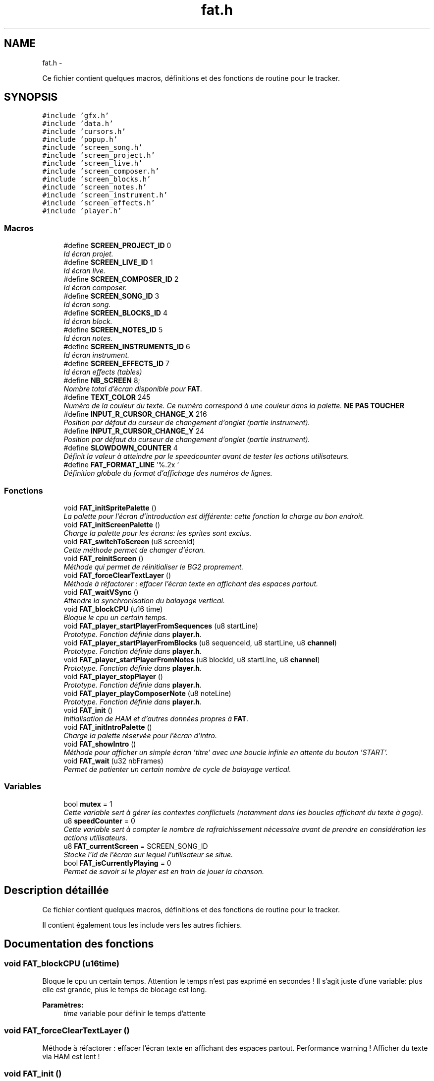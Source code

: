 .TH "fat.h" 3 "Thu May 5 2011" "Version version 0-02" "FAT FuriousAdvanceTracker" \" -*- nroff -*-
.ad l
.nh
.SH NAME
fat.h \- 
.PP
Ce fichier contient quelques macros, définitions et des fonctions de routine pour le tracker.  

.SH SYNOPSIS
.br
.PP
\fC#include 'gfx.h'\fP
.br
\fC#include 'data.h'\fP
.br
\fC#include 'cursors.h'\fP
.br
\fC#include 'popup.h'\fP
.br
\fC#include 'screen_song.h'\fP
.br
\fC#include 'screen_project.h'\fP
.br
\fC#include 'screen_live.h'\fP
.br
\fC#include 'screen_composer.h'\fP
.br
\fC#include 'screen_blocks.h'\fP
.br
\fC#include 'screen_notes.h'\fP
.br
\fC#include 'screen_instrument.h'\fP
.br
\fC#include 'screen_effects.h'\fP
.br
\fC#include 'player.h'\fP
.br

.SS "Macros"

.in +1c
.ti -1c
.RI "#define \fBSCREEN_PROJECT_ID\fP   0"
.br
.RI "\fIId écran projet. \fP"
.ti -1c
.RI "#define \fBSCREEN_LIVE_ID\fP   1"
.br
.RI "\fIId écran live. \fP"
.ti -1c
.RI "#define \fBSCREEN_COMPOSER_ID\fP   2"
.br
.RI "\fIId écran composer. \fP"
.ti -1c
.RI "#define \fBSCREEN_SONG_ID\fP   3"
.br
.RI "\fIId écran song. \fP"
.ti -1c
.RI "#define \fBSCREEN_BLOCKS_ID\fP   4"
.br
.RI "\fIId écran block. \fP"
.ti -1c
.RI "#define \fBSCREEN_NOTES_ID\fP   5"
.br
.RI "\fIId écran notes. \fP"
.ti -1c
.RI "#define \fBSCREEN_INSTRUMENTS_ID\fP   6"
.br
.RI "\fIId écran instrument. \fP"
.ti -1c
.RI "#define \fBSCREEN_EFFECTS_ID\fP   7"
.br
.RI "\fIId écran effects (tables) \fP"
.ti -1c
.RI "#define \fBNB_SCREEN\fP   8;"
.br
.RI "\fINombre total d'écran disponible pour \fBFAT\fP. \fP"
.ti -1c
.RI "#define \fBTEXT_COLOR\fP   245"
.br
.RI "\fINuméro de la couleur du texte. Ce numéro correspond à une couleur dans la palette. \fBNE PAS TOUCHER\fP \fP"
.ti -1c
.RI "#define \fBINPUT_R_CURSOR_CHANGE_X\fP   216"
.br
.RI "\fIPosition par défaut du curseur de changement d'onglet (partie instrument). \fP"
.ti -1c
.RI "#define \fBINPUT_R_CURSOR_CHANGE_Y\fP   24"
.br
.RI "\fIPosition par défaut du curseur de changement d'onglet (partie instrument). \fP"
.ti -1c
.RI "#define \fBSLOWDOWN_COUNTER\fP   4"
.br
.RI "\fIDéfinit la valeur à atteindre par le speedcounter avant de tester les actions utilisateurs. \fP"
.ti -1c
.RI "#define \fBFAT_FORMAT_LINE\fP   '%.2x\\0'"
.br
.RI "\fIDéfinition globale du format d'affichage des numéros de lignes. \fP"
.in -1c
.SS "Fonctions"

.in +1c
.ti -1c
.RI "void \fBFAT_initSpritePalette\fP ()"
.br
.RI "\fILa palette pour l'écran d'introduction est différente: cette fonction la charge au bon endroit. \fP"
.ti -1c
.RI "void \fBFAT_initScreenPalette\fP ()"
.br
.RI "\fICharge la palette pour les écrans: les sprites sont exclus. \fP"
.ti -1c
.RI "void \fBFAT_switchToScreen\fP (u8 screenId)"
.br
.RI "\fICette méthode permet de changer d'écran. \fP"
.ti -1c
.RI "void \fBFAT_reinitScreen\fP ()"
.br
.RI "\fIMéthode qui permet de réinitialiser le BG2 proprement. \fP"
.ti -1c
.RI "void \fBFAT_forceClearTextLayer\fP ()"
.br
.RI "\fIMéthode à réfactorer : effacer l'écran texte en affichant des espaces partout. \fP"
.ti -1c
.RI "void \fBFAT_waitVSync\fP ()"
.br
.RI "\fIAttendre la synchronisation du balayage vertical. \fP"
.ti -1c
.RI "void \fBFAT_blockCPU\fP (u16 time)"
.br
.RI "\fIBloque le cpu un certain temps. \fP"
.ti -1c
.RI "void \fBFAT_player_startPlayerFromSequences\fP (u8 startLine)"
.br
.RI "\fIPrototype. Fonction définie dans \fBplayer.h\fP. \fP"
.ti -1c
.RI "void \fBFAT_player_startPlayerFromBlocks\fP (u8 sequenceId, u8 startLine, u8 \fBchannel\fP)"
.br
.RI "\fIPrototype. Fonction définie dans \fBplayer.h\fP. \fP"
.ti -1c
.RI "void \fBFAT_player_startPlayerFromNotes\fP (u8 blockId, u8 startLine, u8 \fBchannel\fP)"
.br
.RI "\fIPrototype. Fonction définie dans \fBplayer.h\fP. \fP"
.ti -1c
.RI "void \fBFAT_player_stopPlayer\fP ()"
.br
.RI "\fIPrototype. Fonction définie dans \fBplayer.h\fP. \fP"
.ti -1c
.RI "void \fBFAT_player_playComposerNote\fP (u8 noteLine)"
.br
.RI "\fIPrototype. Fonction définie dans \fBplayer.h\fP. \fP"
.ti -1c
.RI "void \fBFAT_init\fP ()"
.br
.RI "\fIInitialisation de HAM et d'autres données propres à \fBFAT\fP. \fP"
.ti -1c
.RI "void \fBFAT_initIntroPalette\fP ()"
.br
.RI "\fICharge la palette réservée pour l'écran d'intro. \fP"
.ti -1c
.RI "void \fBFAT_showIntro\fP ()"
.br
.RI "\fIMéthode pour afficher un simple écran 'titre' avec une boucle infinie en attente du bouton 'START'. \fP"
.ti -1c
.RI "void \fBFAT_wait\fP (u32 nbFrames)"
.br
.RI "\fIPermet de patienter un certain nombre de cycle de balayage vertical. \fP"
.in -1c
.SS "Variables"

.in +1c
.ti -1c
.RI "bool \fBmutex\fP = 1"
.br
.RI "\fICette variable sert à gérer les contextes conflictuels (notamment dans les boucles affichant du texte à gogo). \fP"
.ti -1c
.RI "u8 \fBspeedCounter\fP = 0"
.br
.RI "\fICette variable sert à compter le nombre de rafraichissement nécessaire avant de prendre en considération les actions utilisateurs. \fP"
.ti -1c
.RI "u8 \fBFAT_currentScreen\fP = SCREEN_SONG_ID"
.br
.RI "\fIStocke l'id de l'écran sur lequel l'utilisateur se situe. \fP"
.ti -1c
.RI "bool \fBFAT_isCurrentlyPlaying\fP = 0"
.br
.RI "\fIPermet de savoir si le player est en train de jouer la chanson. \fP"
.in -1c
.SH "Description détaillée"
.PP 
Ce fichier contient quelques macros, définitions et des fonctions de routine pour le tracker. 

Il contient également tous les include vers les autres fichiers. 
.SH "Documentation des fonctions"
.PP 
.SS "void FAT_blockCPU (u16time)"
.PP
Bloque le cpu un certain temps. Attention le temps n'est pas exprimé en secondes ! Il s'agit juste d'une variable: plus elle est grande, plus le temps de blocage est long.
.PP
\fBParamètres:\fP
.RS 4
\fItime\fP variable pour définir le temps d'attente 
.RE
.PP

.SS "void FAT_forceClearTextLayer ()"
.PP
Méthode à réfactorer : effacer l'écran texte en affichant des espaces partout. Performance warning ! Afficher du texte via HAM est lent ! 
.SS "void FAT_init ()"
.PP
Initialisation de HAM et d'autres données propres à \fBFAT\fP. Initialisations:
.IP "\(bu" 2
HAM (init, text, bgMode, textCol, fx)
.IP "\(bu" 2
les palettes pour \fBFAT\fP (screen et sprite)
.IP "\(bu" 2
la popup de déplacement
.IP "\(bu" 2
les curseurs
.IP "\(bu" 2
les sprites
.IP "\(bu" 2
les données du projet 
.PP

.SS "void FAT_player_playComposerNote (u8noteLine)"
.PP
Prototype. Fonction définie dans \fBplayer.h\fP. Prototype. Fonction définie dans \fBplayer.h\fP.
.PP
\fBParamètres:\fP
.RS 4
\fInoteLine\fP le numéro de ligne de la note dans le composer 
.RE
.PP

.SS "void FAT_player_startPlayerFromBlocks (u8sequenceId, u8startLine, u8channel)"
.PP
Prototype. Fonction définie dans \fBplayer.h\fP. Prototype. Fonction définie dans \fBplayer.h\fP.
.PP
\fBParamètres:\fP
.RS 4
\fIsequenceId\fP l'id de la séquence à jouer 
.br
\fIstartLine\fP le numéro de ligne de départ 
.br
\fIchannel\fP le numéro de channel sur lequel on joue 
.RE
.PP

.SS "void FAT_player_startPlayerFromNotes (u8blockId, u8startLine, u8channel)"
.PP
Prototype. Fonction définie dans \fBplayer.h\fP. Prototype. Fonction définie dans \fBplayer.h\fP.
.PP
\fBParamètres:\fP
.RS 4
\fIblockId\fP l'id du block à jouer 
.br
\fIstartLine\fP la ligne de départ (TODO retirer ce paramètre on devrait jouer depuis 0 tous le temps) 
.br
\fIchannel\fP le numéro de channel sur lequel on joue 
.RE
.PP

.SS "void FAT_reinitScreen ()"
.PP
Méthode qui permet de réinitialiser le BG2 proprement. \fBNE PAS TOUCHER ! \fP 
.SS "void FAT_switchToScreen (u8screenId)"
.PP
Cette méthode permet de changer d'écran. \fBParamètres:\fP
.RS 4
\fIscreenId\fP l'id de l'écran que l'on souhaite afficher. 
.RE
.PP

.SS "void FAT_wait (u32nbFrames)"
.PP
Permet de patienter un certain nombre de cycle de balayage vertical. \fBParamètres:\fP
.RS 4
\fInbFrames\fP le nombre de balayage à attendre. 
.RE
.PP

.SH "Documentation des variables"
.PP 
.SS "bool \fBmutex\fP = 1"
.PP
Cette variable sert à gérer les contextes conflictuels (notamment dans les boucles affichant du texte à gogo). Si le mutex est à zéro alors aucun affichage ne pourra avoir lieu.
.PP
Usage: \fCvoid printBeaucoupTexte() { mutex = 0; print text1 print text2 mutex = 1; }\fP \fBNE PAS TOUCHER !\fP 
.SS "u8 \fBspeedCounter\fP = 0"
.PP
Cette variable sert à compter le nombre de rafraichissement nécessaire avant de prendre en considération les actions utilisateurs. Valeurs optimales:
.IP "\(bu" 2
4 pour la GBA hard
.IP "\(bu" 2
5~7 pour l'émulateur 
.PP

.SH "Auteur"
.PP 
Généré automatiquement par Doxygen pour FAT FuriousAdvanceTracker à partir du code source.
